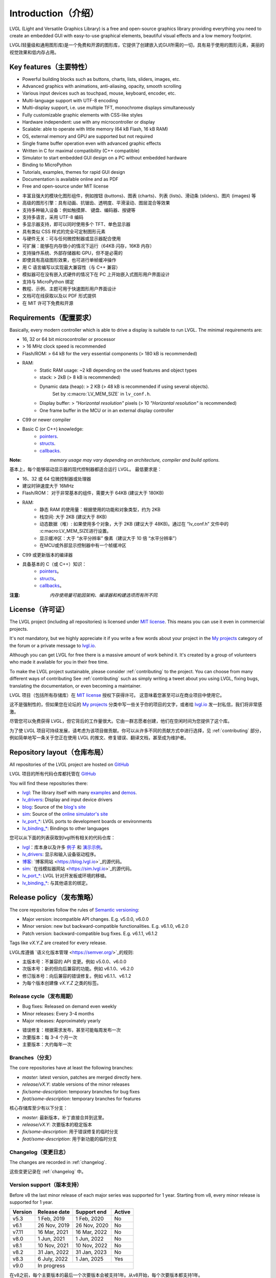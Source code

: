 .. _introduction:

====================
Introduction（介绍）
====================

.. raw:: html

   <details>
     <summary>显示原文</summary>

LVGL (Light and Versatile Graphics Library) is a free and open-source graphics library providing everything you need to create an embedded GUI with easy-to-use graphical elements, beautiful visual effects and a low memory footprint.

.. raw:: html

   </details>
   <br>


LVGL(轻量级和通用图形库)是一个免费和开源的图形库，它提供了创建嵌入式GUI所需的一切，具有易于使用的图形元素，美丽的视觉效果和低内存占用。


Key features（主要特性）
-----------------------

.. raw:: html

   <details>
     <summary>显示原文</summary>

- Powerful building blocks such as buttons, charts, lists, sliders, images, etc.
- Advanced graphics with animations, anti-aliasing, opacity, smooth scrolling
- Various input devices such as touchpad, mouse, keyboard, encoder, etc.
- Multi-language support with UTF-8 encoding
- Multi-display support, i.e. use multiple TFT, monochrome displays simultaneously
- Fully customizable graphic elements with CSS-like styles
- Hardware independent: use with any microcontroller or display
- Scalable: able to operate with little memory (64 kB Flash, 16 kB RAM)
- OS, external memory and GPU are supported but not required
- Single frame buffer operation even with advanced graphic effects
- Written in C for maximal compatibility (C++ compatible)
- Simulator to start embedded GUI design on a PC without embedded hardware
- Binding to MicroPython
- Tutorials, examples, themes for rapid GUI design
- Documentation is available online and as PDF
- Free and open-source under MIT license

.. raw:: html

   </details>
   <br>


- 丰富且强大的模块化图形组件，例如按钮 (buttons)、图表 (charts)、列表 (lists)、滑动条 (sliders)、图片 (images) 等
- 高级的图形引擎：具有动画、抗锯齿、透明度、平滑滚动、图层混合等效果
- 支持多种输入设备：例如触摸屏、 键盘、编码器、按键等
- 支持多语言，采用 UTF-8 编码
- 多显示器支持，即可以同时使用多个 TFT、单色显示器
- 具有类似 CSS 样式的完全可定制图形元素
- 与硬件无关：可与任何微控制器或显示器配合使用
- 可扩展：能够在内存很小的情况下运行（64KB 闪存，16KB 内存）
- 支持操作系统、外部存储器和 GPU，但不是必需的
- 即使具有高级图形效果，也可进行单帧缓冲操作
- 用 C 语言编写以实现最大兼容性（与 C++ 兼容）
- 模拟器可在没有嵌入式硬件的情况下在 PC 上开始嵌入式图形用户界面设计
- 支持与 MicroPython 绑定
- 教程、示例、主题可用于快速图形用户界面设计
- 文档可在线获取以及以 PDF 形式提供
- 在 MIT 许可下免费和开源


.. _requirements:

Requirements（配置要求）
-----------------------

.. raw:: html

   <details>
     <summary>显示原文</summary>


Basically, every modern controller which is able to drive a display is suitable to run LVGL. The minimal requirements are:

* 16, 32 or 64 bit microcontroller or processor
* > 16 MHz clock speed is recommended
* Flash/ROM: > 64 kB for the very essential components (> 180 kB is recommended)
* RAM:
    * Static RAM usage: ~2 kB depending on the used features and object types
    * stack: > 2kB (> 8 kB is recommended)
    * Dynamic data (heap): > 2 KB (> 48 kB is recommended if using several objects).
        Set by :c:macro:`LV_MEM_SIZE` in ``lv_conf.h``.
    * Display buffer:  > *"Horizontal resolution"* pixels (> 10 *"Horizontal resolution"* is recommended)
    * One frame buffer in the MCU or in an external display controller
* C99 or newer compiler
* Basic C (or C++) knowledge:
    * `pointers <https://www.tutorialspoint.com/cprogramming/c_pointers.htm>`_.
    * `structs <https://www.tutorialspoint.com/cprogramming/c_structures.htm>`_.
    * `callbacks <https://www.geeksforgeeks.org/callbacks-in-c/>`_.



:Note: *memory usage may vary depending on architecture, compiler and build options.*

.. raw:: html

   </details>
   <br>


基本上，每个能够驱动显示器的现代控制器都适合运行 LVGL。 最低要求是：

* 16、32 或 64 位微控制器或处理器
* 建议时钟速度大于 16MHz
* Flash/ROM： 对于非常基本的组件，需要大于 64KB (建议大于 180KB)
* RAM:
    * 静态 RAM 的使用量：根据使用的功能和对象类型，约为 2KB
    * 栈空间: 大于 2KB (建议大于 8KB)
    * 动态数据（堆）: 如果使用多个对象，大于 2KB (建议大于 48KB)。通过在 “lv_conf.h” 文件中的 :c:macro:LV_MEM_SIZE进行设置。
    * 显示缓冲区：大于 “水平分辨率” 像素（建议大于 10 倍 “水平分辨率”）
    * 在MCU或外部显示控制器中有一个帧缓冲区
* C99 或更新版本的编译器
* 具备基本的 C（或 C++）知识：
    * `pointers <https://www.tutorialspoint.com/cprogramming/c_pointers.htm>`_。
    * `structs <https://www.tutorialspoint.com/cprogramming/c_structures.htm>`_。
    * `callbacks <https://www.geeksforgeeks.org/callbacks-in-c/>`_。
:注意: *内存使用量可能因架构、编译器和构建选项而有所不同.*


License（许可证）
----------------

.. raw:: html

   <details>
     <summary>显示原文</summary>

The LVGL project (including all repositories) is licensed under `MIT license <https://github.com/lvgl/lvgl/blob/master/LICENCE.txt>`_.
This means you can use it even in commercial projects.

It's not mandatory, but we highly appreciate it if you write a few words about your project in the `My projects <https://forum.lvgl.io/c/my-projects/10>`_ category of the forum or a private message to `lvgl.io <https://lvgl.io/#contact>`_.

Although you can get LVGL for free there is a massive amount of work behind it. It's created by a group of volunteers who made it available for you in their free time.

To make the LVGL project sustainable, please consider :ref:`contributing` to the project.
You can choose from many different ways of contributing See :ref:`contributing` such as simply writing a tweet about you using LVGL, fixing bugs, translating the documentation, or even becoming a maintainer.

.. raw:: html

   </details>
   <br>


LVGL 项目（包括所有存储库）在 `MIT license <https://github.com/lvgl/lvgl/blob/master/LICENCE.txt>`_ 授权下获得许可。 这意味着您甚至可以在商业项目中使用它。

这不是强制性的，但如果您在论坛的 `My projects <https://forum.lvgl.io/c/my-projects/10>`_ 分类中写一些关于你的项目的文字，或者给 `lvgl.io <https://lvgl.io/#contact>`_ 发一封私信，我们将非常感激。

尽管您可以免费获得 LVGL，但它背后的工作量很大。它由一群志愿者创建，他们在空闲时间为您提供了这个库。

为了使 LVGL 项目可持续发展，请考虑为该项目做贡献。你可以从许多不同的贡献方式中进行选择，见 :ref:`contributing` 部分，例如简单地写一条关于您正在使用 LVGL 的推文、修复错误、翻译文档，甚至成为维护者。


Repository layout（仓库布局）
----------------------------

.. raw:: html

   <details>
     <summary>显示原文</summary>

All repositories of the LVGL project are hosted on `GitHub <https://github.com/lvgl>`_

.. raw:: html

   </details>
   <br>


LVGL 项目的所有代码仓库都托管在 `GitHub <https://github.com/lvgl>`_


.. raw:: html

   <details>
     <summary>显示原文</summary>

You will find these repositories there:

* `lvgl <https://github.com/lvgl/lvgl>`_: The library itself with many `examples <https://github.com/lvgl/lvgl/blob/master/examples/>`_ and `demos <https://github.com/lvgl/lvgl/blob/master/demos/>`_.
* `lv_drivers <https://github.com/lvgl/lv_drivers>`_: Display and input device drivers
* `blog <https://github.com/lvgl/blog>`_: Source of the `blog's site <https://blog.lvgl.io>`_
* `sim <https://github.com/lvgl/sim>`_: Source of the `online simulator's site <https://sim.lvgl.io>`_
* `lv_port_* <https://github.com/lvgl?q=lv_port&type=&language=>`_: LVGL ports to development boards or environments
* `lv_binding_* <https://github.com/lvgl?q=lv_binding&type=&language=l>`_: Bindings to other languages

.. raw:: html

   </details>
   <br>


您可以从下面的列表获取到lvgl所有相关的代码仓库：

- `lvgl <https://github.com/lvgl/lvgl>`_：库本身以及许多 `例子 <https://github.com/lvgl/lvgl/blob/master/examples/>`_ 和  `演示示例 <https://github.com/lvgl/lvgl/blob/master/demos/>`_。

- `lv_drivers <https://github.com/lvgl/lv_drivers>`_: 显示和输入设备驱动程序。

- `博客 <https://github.com/lvgl/blog>`_: `博客网站 <https://blog.lvgl.io>`_的源代码。

- `sim <https://github.com/lvgl/sim>`_:  `在线模拟器网站 <https://sim.lvgl.io>`_的源代码。

- `lv_port_* <https://github.com/lvgl?q=lv_port&type=&language=>`_: LVGL 针对开发板或环境的移植。

- `lv_binding_* <https://github.com/lvgl?q=lv_binding&type=&language=l>`_: 与其他语言的绑定。


Release policy（发布策略）
-------------------------

.. raw:: html

   <details>
     <summary>显示原文</summary>

The core repositories follow the rules of `Semantic versioning <https://semver.org/>`_:

* Major version: incompatible API changes. E.g. v5.0.0, v6.0.0
* Minor version: new but backward-compatible functionalities. E.g. v6.1.0, v6.2.0
* Patch version: backward-compatible bug fixes. E.g. v6.1.1, v6.1.2

Tags like `vX.Y.Z` are created for every release.

.. raw:: html

   </details>
   <br>


LVGL库遵循 `语义化版本管理 <https://semver.org/>`_的规则:

* 主版本号：不兼容的 API 变更。例如 v5.0.0、v6.0.0
* 次版本号：新的但向后兼容的功能。例如 v6.1.0、v6.2.0
* 修订版本号：向后兼容的错误修复。例如 v6.1.1、v6.1.2

* 为每个版本创建像 `vX.Y.Z` 之类的标签。


Release cycle（发布周期）
^^^^^^^^^^^^^^^^^^^^^^^^

.. raw:: html

   <details>
     <summary>显示原文</summary>

* Bug fixes: Released on demand even weekly
* Minor releases: Every 3-4 months
* Major releases: Approximately yearly

.. raw:: html

   </details>
   <br>


* 错误修复：根据需求发布，甚至可能每周发布一次
* 次要版本：每 3-4 个月一次
* 主要版本：大约每年一次


Branches（分支）
^^^^^^^^^^^^^^^^

.. raw:: html

   <details>
     <summary>显示原文</summary>

The core repositories have at least the following branches:

* `master`: latest version, patches are merged directly here.
* `release/vX.Y`: stable versions of the minor releases
* `fix/some-description`: temporary branches for bug fixes
* `feat/some-description`: temporary branches for features

.. raw:: html

   </details>
   <br>


核心存储库至少有以下分支：

* `master`: 最新版本，补丁直接合并到这里。
* `release/vX.Y`: 次要版本的稳定版本
* `fix/some-description`: 用于错误修复的临时分支
* `feat/some-description`: 用于新功能的临时分支


Changelog（变更日志）
^^^^^^^^^^^^^^^^^^^^

.. raw:: html

   <details>
     <summary>显示原文</summary>

The changes are recorded in :ref:`changelog`.

.. raw:: html

   </details>
   <br>


这些变更记录在 :ref:`changelog` 中。


Version support（版本支持）
^^^^^^^^^^^^^^^^^^^^^^^^^^

.. raw:: html

   <details>
     <summary>显示原文</summary>

Before v8 the last minor release of each major series was supported for 1 year.
Starting from v8, every minor release is supported for 1 year.


+---------+--------------+--------------+--------+
| Version | Release date | Support end  | Active |
+=========+==============+==============+========+
|v5.3     | 1 Feb, 2019  | 1 Feb, 2020  | No     |
+---------+--------------+--------------+--------+
|v6.1     | 26 Nov, 2019 | 26 Nov, 2020 | No     |
+---------+--------------+--------------+--------+
|v7.11    | 16 Mar, 2021 | 16 Mar, 2022 | No     |
+---------+--------------+--------------+--------+
|v8.0     | 1 Jun, 2021  | 1 Jun, 2022  | No     |
+---------+--------------+--------------+--------+
|v8.1     | 10 Nov, 2021 | 10 Nov, 2022 | No     |
+---------+--------------+--------------+--------+
|v8.2     | 31 Jan, 2022 | 31 Jan, 2023 | No     |
+---------+--------------+--------------+--------+
|v8.3     | 6 July, 2022 | 1 Jan, 2025  | Yes    |
+---------+--------------+--------------+--------+
|v9.0     |In progress                           |
+---------+--------------------------------------+

.. raw:: html

   </details>
   <br>


在v8之前，每个主要版本的最后一个次要版本会被支持1年。从v8开始，每个次要版本都支持1年。


+---------+---------------------+--------------------+--------+
| 版本    | 发布日期             | 支持结束            | 活跃   |
+=========+=====================+====================+========+
|v5.3     | 2019 年 2 月 1 日   | 2020 年 2 月 1 日   | No     |
+---------+---------------------+--------------------+--------+
|v6.1     | 2019 年 11 月 26 日 | 2020 年 11 月 26 日 | No     |
+---------+---------------------+--------------------+--------+
|v7.11    | 2021 年 3 月 16 日  | 2022 年 3 月 16 日  | No     |
+---------+---------------------+--------------------+--------+
|v8.0     | 2021年6月1日        | 2022年6月1日        | No     |
+---------+---------------------+--------------------+--------+
|v8.1     | 2021 年 11 月 10 日 | 2022 年 11 月 10 日 | No     |
+---------+---------------------+--------------------+--------+
|v8.2     | 2022年1月31日       | 2023年1月31日       | No     |
+---------+---------------------+--------------------+--------+
|v8.3     | 2022年7月6日        | 2025年7月6日        | Yes    |
+---------+---------------------+--------------------+--------+
|v9.0     | 进行中                                            |
+---------+---------------------------------------------------+



FAQ（常见问题）
---------------

Where can I ask questions?（我可以在哪里提问？）
^^^^^^^^^^^^^^^^^^^^^^^^^^^^^^^^^^^^^^^^^^^^^^

.. raw:: html

   <details>
     <summary>显示原文</summary>

You can ask questions in the forum: `https://forum.lvgl.io/ <https://forum.lvgl.io/>`_.

We use `GitHub issues <https://github.com/lvgl/lvgl/issues>`_ for development related discussion.
You should use them only if your question or issue is tightly related to the development of the library.

Before posting a question, please ready this FAQ section as you might find answer to your issue here too.

.. raw:: html

   </details>
   <br>


可以在论坛提问： `https://forum.lvgl.io/ <https://forum.lvgl.io/>`_。

我们使用 `GitHub issues <https://github.com/lvgl/lvgl/issues>`_ 进行与开发相关的讨论。 只有当您的问题或事项与库的开发密切相关时，才应使用它们。

在发布问题之前，请先阅读此常见问题解答部分，因为你可能在这里也能找到问题的答案。

Is my MCU/hardware supported?（LVGL是否支持我的 MCU/硬件？）
^^^^^^^^^^^^^^^^^^^^^^^^^^^^^^^^^^^^^^^^^^^^^^^^^^^^^^^^^

.. raw:: html

   <details>
     <summary>显示原文</summary>

Every MCU which is capable of driving a display via parallel port, SPI, RGB interface or anything else and fulfills the :ref:`requirements` is supported by LVGL.

This includes:

* "Common" MCUs like STM32F, STM32H, NXP Kinetis, LPC, iMX, dsPIC33, PIC32, SWM341 etc.
* Bluetooth, GSM, Wi-Fi modules like Nordic NRF, Espressif ESP32 and Raspberry Pi Pico W
* Linux with frame buffer device such as /dev/fb0. This includes Single-board computers like the Raspberry Pi
* Anything else with a strong enough MCU and a peripheral to drive a display

.. raw:: html

   </details>
   <br>


LVGL 支持每个能够通过并行端口、SPI、RGB 接口或其他任何方式驱动显示器并满足 :ref:`要求` 的 MCU。

这包括：

* “通用” MCU，如 STM32F、STM32H、NXP Kinetis、LPC、IMX、dsPIC33、PIC32、SWM341 等。
*  蓝牙、GSM、Wi-Fi 模块，如Nordic NRF、Espressif ESP32和Raspberry Pi Pico W
* 带有帧缓冲设备（例如 /dev/fb0）的Linux。 这包括单板计算机，如 Raspberry Pi
* 任何具有足够强大的 MCU 和用于驱动显示器的外设的其他设备


Is my display supported?（我的显示器是否受支持？）
^^^^^^^^^^^^^^^^^^^^^^^^^^^^^^^^^^^^^^^^^^^^

.. raw:: html

   <details>
     <summary>显示原文</summary>

LVGL needs just one simple driver function to copy an array of pixels into a given area of the display.
If you can do this with your display then you can use it with LVGL.

Some examples of the supported display types:

* TFTs with 16 or 24 bit color depth
* Monitors with an HDMI port
* Small monochrome displays
* Gray-scale displays
* even LED matrices
* or any other display where you can control the color/state of the pixels

See the :ref:`display_interface` section to learn more.

.. raw:: html

   </details>
   <br>


LVGL 只需要一个简单的驱动程序函数，即可将像素阵列复制到显示器的给定区域。 如果您可以在显示器上执行此操作，那么您就可以在 LVGL 中使用它。

些受支持的显示器类型示例：

* 具有 16 位或 24 位色深的 TFT 显示器
* 带有 HDMI 端口的显示器
* 小型单色显示器
* 灰度显示
* 甚至是 LED 矩阵
* 或任何其他可以控制像素颜色/状态的显示器

请参阅 :ref:`display_interface` 部分以了解更多信息。


LVGL doesn't start, randomly crashes or nothing is drawn on the display. What can be the problem?（LVGL未启动、随机崩溃或显示器上未绘制任何内容。可能是什么问题呢？）
^^^^^^^^^^^^^^^^^^^^^^^^^^^^^^^^^^^^^^^^^^^^^^^^^^^^^^^^^^^^^^^^^^^^^^^^^^^^^^^^^^^^^^^^^^^^^^^^^^^^^^^^^^^^^^^^^^^^^^^^^^^^^^^^^^^^^^^^^^^^^^^^^^^^^^^^^^^^

.. raw:: html

   <details>
     <summary>显示原文</summary>

* Try increasing :c:macro:`LV_MEM_SIZE`.
* Be sure your display works without LVGL. E.g. paint it to red on start up.
* Enable :ref:`logging`
* Enable asserts in ``lv_conf.h`` (`LV_USE_ASSERT_...`)
* If you use an RTOS
   * increase the stack size of the task which calls :cpp:func:`lv_timer_handler`
   * Be sure you used a mutex as described here: :ref:`os_interrupt`

.. raw:: html

   </details>
   <br>


* 请尝试增加 :c:macro:`LV_MEM_SIZE`（LVGL 内存大小宏定义）。
* 确保您的显示器在没有LVGL的情况下工作。例如：启动时把它涂成红色。
* 启用 :ref:`logging`功能
* 在 ``lv_conf.h`` 文件中启用断言(`LV_USE_ASSERT_...`)
* 如果您使用RTOS
    * 增加调用 :cpp:func:`lv_timer_handler` 的任务的堆栈大小
    * 确保按照这里的描述使用了互斥锁： :ref:`os_interrupt`


My display driver is not called. What have I missed?（我的显示驱动程序没有被调用。我遗漏了什么？）
^^^^^^^^^^^^^^^^^^^^^^^^^^^^^^^^^^^^^^^^^^^^^^^^^^^^^^^^^^^^^^^^^^^^^^^^^^^^^^^^^^^^^^^^^^^^^^

.. raw:: html

   <details>
     <summary>显示原文</summary>

Be sure you are calling :cpp:expr:`lv_tick_inc(x)` in an interrupt and :cpp:func:`lv_timer_handler` in your main ``while(1)``.

Learn more in the :ref:`tick` and :ref:`timer` sections.

.. raw:: html

   </details>
   <br>


确保你在中断中调用了 :cpp:expr:`lv_tick_inc(x)` ，在你的主 ``while(1)`` 中调用了 :cpp:func:`lv_timer_handler` 。

在 :ref:`tick` 和 :ref:`timer` 部分可以了解更多信息。


Why is the display driver called only once? Only the upper part of the display is refreshed.（为什么显示驱动程序只调用一次？仅刷新显示的上部。）
^^^^^^^^^^^^^^^^^^^^^^^^^^^^^^^^^^^^^^^^^^^^^^^^^^^^^^^^^^^^^^^^^^^^^^^^^^^^^^^^^^^^^^^^^^^^^^^^^^^^^^^^^^^^^^^^^^^^^^^^^^^^^^^^^^^^^^^^^^^

.. raw:: html

   <details>
     <summary>显示原文</summary>

Be sure you are calling :cpp:expr:`lv_display_flush_ready(drv)` at the end of your "*display flush callback*".

.. raw:: html

   </details>
   <br>


确保在你的"*显示刷新回调函数*"结束时调用 :cpp:expr:`lv_display_flush_ready(drv)` 。


Why do I see only garbage on the screen?（为什么我在屏幕上只看到乱码？）
^^^^^^^^^^^^^^^^^^^^^^^^^^^^^^^^^^^^^^^^^^^^^^^^^^^^^^^^^^^^^^^^^^^^^

.. raw:: html

   <details>
     <summary>显示原文</summary>

Probably there a bug in your display driver. Try the following code without using LVGL. You should see a square with red-blue gradient.

.. raw:: html

   </details>
   <br>


很可能是你的显示驱动程序中有错误。在不使用 LVGL 的情况下尝试以下代码。你应该看到一个带有红蓝渐变色的正方形。


.. code-block:: c

    #define BUF_W 20
    #define BUF_H 10

    lv_color_t buf[BUF_W * BUF_H];
    lv_color_t * buf_p = buf;
    uint16_t x, y;
    for(y = 0; y < BUF_H; y++) {
        lv_color_t c = lv_color_mix(LV_COLOR_BLUE, LV_COLOR_RED, (y * 255) / BUF_H);
        for(x = 0; x < BUF_W; x++){
            (*buf_p) =  c;
            buf_p++;
        }
    }

    lv_area_t a;
    a.x1 = 10;
    a.y1 = 40;
    a.x2 = a.x1 + BUF_W - 1;
    a.y2 = a.y1 + BUF_H - 1;
    my_flush_cb(NULL, &a, buf);


Why do I see nonsense colors on the screen?（为什么我在屏幕上看到无意义的颜色？）
^^^^^^^^^^^^^^^^^^^^^^^^^^^^^^^^^^^^^^^^^^^

.. raw:: html

   <details>
     <summary>显示原文</summary>

Probably LVGL's color format is not compatible with your display's color format. Check :c:macro:`LV_COLOR_DEPTH` in *lv_conf.h*.

.. raw:: html

   </details>
   <br>


可能 LVGL 的颜色格式与您的显示器的颜色格式不兼容。 检查 *lv_conf.h* 中的 :c:macro:`LV_COLOR_DEPTH` 。


How to speed up my UI?（如何加速我的用户界面？）
^^^^^^^^^^^^^^^^^^^^^^^^^^^^^^^^^^^^^^^^^^^^^

.. raw:: html

   <details>
     <summary>显示原文</summary>

- Turn on compiler optimization and enable cache if your MCU has it
- Increase the size of the display buffer
- Use two display buffers and flush the buffer with DMA (or similar peripheral) in the background
- Increase the clock speed of the SPI or parallel port if you use them to drive the display
- If your display has an SPI port consider changing to a model with a parallel interface because it has much higher throughput
- Keep the display buffer in internal RAM (not in external SRAM) because LVGL uses it a lot and it should have a fast access time

.. raw:: html

   </details>
   <br>


- 开启编译器优化，如果你的微控制器单元（MCU）有缓存则启用缓存
- 增加显示缓冲区的大小
- 使用 2 个显示缓冲区，并在后台使用直接存储器访问（DMA）或类似的外设刷新缓冲区
- 如果您使用 SPI 或并行端口来驱动显示器，请提高它们的时钟速度
- 如果您的显示器具有 SPI 端口，请考虑更改为并行模型，因为它具有更高的吞吐量
- 将显示缓冲区保持在内部 RAM（而不是外部 SRAM）中，因为 LVGL 经常使用它，并且它应该具有快速的访问时间


How to reduce flash/ROM usage?（如何减少闪存/ROM的使用？）
^^^^^^^^^^^^^^^^^^^^^^^^^^^^^^^^^^^^^^^^^^^^^^^^

.. raw:: html

   <details>
     <summary>显示原文</summary>

You can disable all the unused features (such as animations, file system, GPU etc.) and object types in *lv_conf.h*.

If you are using GCC/CLANG you can add `-fdata-sections -ffunction-sections` compiler flags and `--gc-sections` linker flag to remove unused functions and variables from the final binary. If possible, add the `-flto` compiler flag to enable link-time-optimisation together with `-Os` for GCC or `-Oz` for CLANG.

.. raw:: html

   </details>
   <br>


您可以在 *lv_conf.h* 中禁用所有未使用的功能（如动画、文件系统、GPU等）和对象类型。

如果您正在使用GCC/CLANG，您可以添加 `-fdata-sections -ffunction-sections` 编译器标志和 `--gc-sections` 链接器标志，以从最终二进制文件中删除未使用的函数和变量。如果可能，请添加 `-flto` 编译器标志，以便与GCC的 `-Os` 或CLANG的 `-Oz` 一起启用链接时间优化。


How to reduce the RAM usage?（如何减少内存使用）
^^^^^^^^^^^^^^^^^^^^^^^^^^^

.. raw:: html

   <details>
     <summary>显示原文</summary>

* Lower the size of the *Display buffer*
* Reduce :c:macro:`LV_MEM_SIZE` in *lv_conf.h*. This memory is used when you create objects like buttons, labels, etc.
* To work with lower :c:macro:`LV_MEM_SIZE` you can create objects only when required and delete them when they are not needed anymore

.. raw:: html

   </details>
   <br>


* 减小 *显示缓冲区* 的大小
* 减少 *lv_conf.h* 中的 :c:macro:`LV_MEM_SIZE` 。 当您创建如按钮、标签等对象时，会使用此内存。
* 为了在较小的 :c:macro:`LV_MEM_SIZE` 下工作，您可以仅在需要时创建对象并在不再需要时将其删除


How to work with an operating system?（如何使用操作系统？）
^^^^^^^^^^^^^^^^^^^^^^^^^^^^^^^^^^^^^

.. raw:: html

   <details>
     <summary>显示原文</summary>

To work with an operating system where tasks can interrupt each other (preemptively) you should protect LVGL related function calls with a mutex.
See the :ref:`os_interrupt` section to learn more.

.. raw:: html

   </details>
   <br>


在操作系统中，任务可能会相互中断（抢占式），因此你应该使用互斥锁来保护与 LVGL 相关的函数调用。 请参阅 :ref:`os_interrupt` 部分以了解更多信息。


